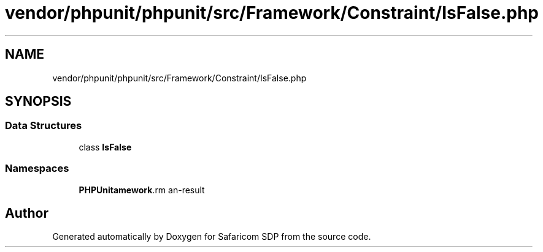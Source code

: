 .TH "vendor/phpunit/phpunit/src/Framework/Constraint/IsFalse.php" 3 "Sat Sep 26 2020" "Safaricom SDP" \" -*- nroff -*-
.ad l
.nh
.SH NAME
vendor/phpunit/phpunit/src/Framework/Constraint/IsFalse.php
.SH SYNOPSIS
.br
.PP
.SS "Data Structures"

.in +1c
.ti -1c
.RI "class \fBIsFalse\fP"
.br
.in -1c
.SS "Namespaces"

.in +1c
.ti -1c
.RI " \fBPHPUnit\\Framework\\Constraint\fP"
.br
.in -1c
.SH "Author"
.PP 
Generated automatically by Doxygen for Safaricom SDP from the source code\&.
